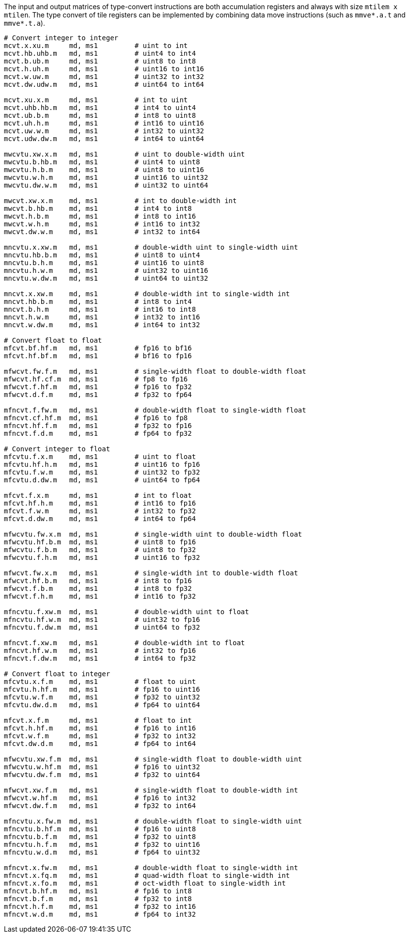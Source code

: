 The input and output matrices of type-convert instructions are both accumulation registers and always with size `mtilem x mtilen`. The type convert of tile registers can be implemented by combining data move instructions (such as `mmve*.a.t` and `mmve*.t.a`).

```
# Convert integer to integer
mcvt.x.xu.m     md, ms1         # uint to int
mcvt.hb.uhb.m   md, ms1         # uint4 to int4
mcvt.b.ub.m     md, ms1         # uint8 to int8
mcvt.h.uh.m     md, ms1         # uint16 to int16
mcvt.w.uw.m     md, ms1         # uint32 to int32
mcvt.dw.udw.m   md, ms1         # uint64 to int64

mcvt.xu.x.m     md, ms1         # int to uint
mcvt.uhb.hb.m   md, ms1         # int4 to uint4
mcvt.ub.b.m     md, ms1         # int8 to uint8
mcvt.uh.h.m     md, ms1         # int16 to uint16
mcvt.uw.w.m     md, ms1         # int32 to uint32
mcvt.udw.dw.m   md, ms1         # int64 to uint64

mwcvtu.xw.x.m   md, ms1         # uint to double-width uint
mwcvtu.b.hb.m   md, ms1         # uint4 to uint8
mwcvtu.h.b.m    md, ms1         # uint8 to uint16
mwcvtu.w.h.m    md, ms1         # uint16 to uint32
mwcvtu.dw.w.m   md, ms1         # uint32 to uint64

mwcvt.xw.x.m    md, ms1         # int to double-width int
mwcvt.b.hb.m    md, ms1         # int4 to int8
mwcvt.h.b.m     md, ms1         # int8 to int16
mwcvt.w.h.m     md, ms1         # int16 to int32
mwcvt.dw.w.m    md, ms1         # int32 to int64

mncvtu.x.xw.m   md, ms1         # double-width uint to single-width uint
mncvtu.hb.b.m   md, ms1         # uint8 to uint4
mncvtu.b.h.m    md, ms1         # uint16 to uint8
mncvtu.h.w.m    md, ms1         # uint32 to uint16
mncvtu.w.dw.m   md, ms1         # uint64 to uint32

mncvt.x.xw.m    md, ms1         # double-width int to single-width int
mncvt.hb.b.m    md, ms1         # int8 to int4
mncvt.b.h.m     md, ms1         # int16 to int8
mncvt.h.w.m     md, ms1         # int32 to int16
mncvt.w.dw.m    md, ms1         # int64 to int32

# Convert float to float
mfcvt.bf.hf.m   md, ms1         # fp16 to bf16
mfcvt.hf.bf.m   md, ms1         # bf16 to fp16

mfwcvt.fw.f.m   md, ms1         # single-width float to double-width float
mfwcvt.hf.cf.m  md, ms1         # fp8 to fp16
mfwcvt.f.hf.m   md, ms1         # fp16 to fp32
mfwcvt.d.f.m    md, ms1         # fp32 to fp64

mfncvt.f.fw.m   md, ms1         # double-width float to single-width float
mfncvt.cf.hf.m  md, ms1         # fp16 to fp8
mfncvt.hf.f.m   md, ms1         # fp32 to fp16
mfncvt.f.d.m    md, ms1         # fp64 to fp32

# Convert integer to float
mfcvtu.f.x.m    md, ms1         # uint to float
mfcvtu.hf.h.m   md, ms1         # uint16 to fp16
mfcvtu.f.w.m    md, ms1         # uint32 to fp32
mfcvtu.d.dw.m   md, ms1         # uint64 to fp64

mfcvt.f.x.m     md, ms1         # int to float
mfcvt.hf.h.m    md, ms1         # int16 to fp16
mfcvt.f.w.m     md, ms1         # int32 to fp32
mfcvt.d.dw.m    md, ms1         # int64 to fp64

mfwcvtu.fw.x.m  md, ms1         # single-width uint to double-width float
mfwcvtu.hf.b.m  md, ms1         # uint8 to fp16
mfwcvtu.f.b.m   md, ms1         # uint8 to fp32
mfwcvtu.f.h.m   md, ms1         # uint16 to fp32

mfwcvt.fw.x.m   md, ms1         # single-width int to double-width float
mfwcvt.hf.b.m   md, ms1         # int8 to fp16
mfwcvt.f.b.m    md, ms1         # int8 to fp32
mfwcvt.f.h.m    md, ms1         # int16 to fp32

mfncvtu.f.xw.m  md, ms1         # double-width uint to float
mfncvtu.hf.w.m  md, ms1         # uint32 to fp16
mfncvtu.f.dw.m  md, ms1         # uint64 to fp32

mfncvt.f.xw.m   md, ms1         # double-width int to float
mfncvt.hf.w.m   md, ms1         # int32 to fp16
mfncvt.f.dw.m   md, ms1         # int64 to fp32

# Convert float to integer
mfcvtu.x.f.m    md, ms1         # float to uint
mfcvtu.h.hf.m   md, ms1         # fp16 to uint16
mfcvtu.w.f.m    md, ms1         # fp32 to uint32
mfcvtu.dw.d.m   md, ms1         # fp64 to uint64

mfcvt.x.f.m     md, ms1         # float to int
mfcvt.h.hf.m    md, ms1         # fp16 to int16
mfcvt.w.f.m     md, ms1         # fp32 to int32
mfcvt.dw.d.m    md, ms1         # fp64 to int64

mfwcvtu.xw.f.m  md, ms1         # single-width float to double-width uint
mfwcvtu.w.hf.m  md, ms1         # fp16 to uint32
mfwcvtu.dw.f.m  md, ms1         # fp32 to uint64

mfwcvt.xw.f.m   md, ms1         # single-width float to double-width int
mfwcvt.w.hf.m   md, ms1         # fp16 to int32
mfwcvt.dw.f.m   md, ms1         # fp32 to int64

mfncvtu.x.fw.m  md, ms1         # double-width float to single-width uint
mfncvtu.b.hf.m  md, ms1         # fp16 to uint8
mfncvtu.b.f.m   md, ms1         # fp32 to uint8
mfncvtu.h.f.m   md, ms1         # fp32 to uint16
mfncvtu.w.d.m   md, ms1         # fp64 to uint32

mfncvt.x.fw.m   md, ms1         # double-width float to single-width int
mfncvt.x.fq.m   md, ms1         # quad-width float to single-width int
mfncvt.x.fo.m   md, ms1         # oct-width float to single-width int
mfncvt.b.hf.m   md, ms1         # fp16 to int8
mfncvt.b.f.m    md, ms1         # fp32 to int8
mfncvt.h.f.m    md, ms1         # fp32 to int16
mfncvt.w.d.m    md, ms1         # fp64 to int32
```

//Type-convert instructions support mask register. The mask register is a general accumulation register whose element is in bit. Bit 1 means the corresponding element in source register is active and will be converted. Bit 0 means the corresponding element will not be converted and its value is determined by `bma[0]` field (`bma[0]=0` for undisturbed and `bma[0]=1` for agnostic).

//The mask register index, `bma` and `frm` are used as optional suffixes.

//```
//m*cvt*.*.*.m   md, ms1, [mks], [mma], [mba], [frm]
//```
